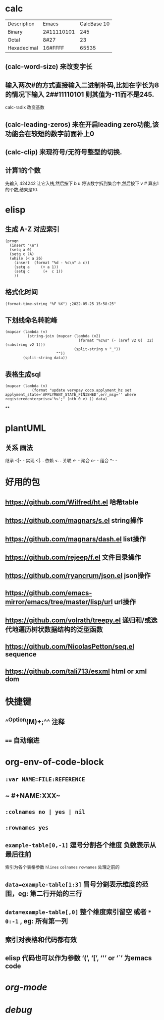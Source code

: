 * calc
| Description | Emacs | CalcBase 10|
|Binary	|2#11110101|	245|
|Octal |	8#27	| 23 |
|Hexadecimal |	16#FFFF |	65535|
** (calc-word-size) 来改变字长
** 输入两次#的方式直接输入二进制补码,比如在字长为8的情况下输入 2##11110101 则其值为-11而不是245.
calc-radix 改变基数
** (calc-leading-zeros) 来在开启leading zero功能,该功能会在较短的数字前面补上0
** (calc-clip) 来现符号/无符号整型的切换.
** 计算1的个数
先输入 424242 让它入栈,然后按下 b u 将该数字拆到集合中,然后按下 v # 算出1的个数,结果是10.
* elisp
** 生成 A-Z 对应索引
#+BEGIN_SRC elisp
(progn
  (insert "\n")
  (setq a 0)
  (setq c ?A)
  (while (< a 26)
    (insert  (format "%d - %c\n" a c))
    (setq a     (+ a 1))
    (setq c      (+  c 1))
    ))
#+END_SRC
** 格式化时间

#+BEGIN_SRC elisp
(format-time-string "%F %X") ;2022-05-25 15:58:25"
#+END_SRC
** 下划线命名转驼峰

#+BEGIN_SRC elisp
(mapcar (lambda (v)
          (string-join (mapcar (lambda (v2)
                                 (format "%c%s" (- (aref v2 0)  32) (substring v2 1)))
                               (split-string v "_"))
                       ""))
        (split-string data))
#+END_SRC
** 表格生成sql

#+BEGIN_SRC elsp
(mapcar (lambda (v)
            (format "update verypay_coco.applyment_hz set applyment_state='APPLYMENT_STATE_FINISHED',err_msg='' where registeredenterprise='%s';" (nth 0 v) )) data)
#+END_SRC
**
* plantUML
:PROPERTIES:
:collapsed: true
:END:
** 关系	画法
继承	<|- -
实现	<|. .
依赖	<. .
关联	<- -
聚合	o- -
组合	*- -
* 好用的包
:PROPERTIES:
:collapsed: true
:END:
** https://github.com/Wilfred/ht.el  哈希table
** https://github.com/magnars/s.el  string操作
** https://github.com/magnars/dash.el  list操作
** https://github.com/rejeep/f.el 文件目录操作
** https://github.com/ryancrum/json.el json操作
** https://github.com/emacs-mirror/emacs/tree/master/lisp/url  url操作
** https://github.com/volrath/treepy.el 递归和/或迭代地遍历树状数据结构的泛型函数
** https://github.com/NicolasPetton/seq.el  sequence
** https://github.com/tali713/esxml html or xml dom
* 快捷键
** ^^Option(M)+;^^  注释
** ~==~   自动缩进
* org-env-of-code-block
:PROPERTIES:
:collapsed: true
:END:
** ~:var NAME=FILE:REFERENCE~
** ~ #+NAME:XXX~
** ~:colnames no | yes | nil~
** ~:rownames yes~
** ~example-table[0,-1]~ 逗号分割各个维度 负数表示从最后往前 
#+BEGIN_TIP
索引为各个表格参数 ~hlines~ ~colnames~ ~rownames~ 处理之前的
#+END_TIP
** ~data=example-table[1:3]~ 冒号分割表示维度的范围，eg: 第二行开始的三行
** ~data=example-table[,0]~ 整个维度索引留空 或者 ~*~ ~0:-1~ , eg: 所有第一列
** 索引对表格和代码都有效
** elisp 代码也可以作为参数 ‘(’, ‘[’, ‘'’ or ‘`’ 为emacs code
* [[org-mode]]
* [[debug]]